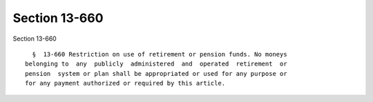 Section 13-660
==============

Section 13-660 ::    
        
     
        §  13-660 Restriction on use of retirement or pension funds. No moneys
      belonging to  any  publicly  administered  and  operated  retirement  or
      pension  system or plan shall be appropriated or used for any purpose or
      for any payment authorized or required by this article.
    
    
    
    
    
    
    